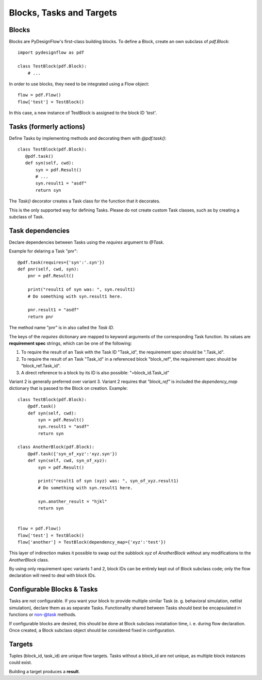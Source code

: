 Blocks, Tasks and Targets
=========================


Blocks
------

Blocks are PyDesignFlow's first-class building blocks. To define a Block, create an own subclass of *pdf.Block*::

    import pydesignflow as pdf

    class TestBlock(pdf.Block):
        # ...

In order to use blocks, they need to be integrated using a Flow object::

    flow = pdf.Flow()
    flow['test'] = TestBlock()

In this case, a new instance of TestBlock is assigned to the block ID *'test'*.

Tasks (formerly actions)
------------------------

Define Tasks by implementing methods and decorating them with *@pdf.task()*::

     class TestBlock(pdf.Block):
        @pdf.task()
        def syn(self, cwd):
            syn = pdf.Result()
            # ...
            syn.result1 = "asdf"
            return syn

The *Task()* decorator creates a Task class for the function that it decorates.

This is the only supported way for defining Tasks. Please do not create custom Task classes, such as by creating a subclass of Task.

Task dependencies
-----------------

Declare dependencies between Tasks using the *requires* argument to *@Task*.

Example for delaring a Task "pnr"::

    @pdf.task(requires={'syn':'.syn'})
    def pnr(self, cwd, syn):
        pnr = pdf.Result()

        print("result1 of syn was: ", syn.result1)
        # Do something with syn.result1 here.

        pnr.result1 = "asdf"
        return pnr

The method name "pnr" is in also called the *Task ID*.

The keys of the *requires* dictionary are mapped to keyword arguments of the corresponding Task function. Its values are **requirement spec** strings, which can be one of the following:

1. To require the result of an Task with the Task ID "Task_id", the requirement spec should be ".Task_id".
2. To require the result of an Task "Task_id" in a referenced block "block_ref", the requirement spec should be "block_ref.Task_id".
3. A direct reference to a block by its ID is also possible: "=block_id.Task_id"

Variant 2 is generally preferred over variant 3. Variant 2 requires that *"block_ref"* is included the *dependency_map* dictionary that is passed to the Block on creation. Example::
    
    class TestBlock(pdf.Block):
        @pdf.task()
        def syn(self, cwd):
            syn = pdf.Result()
            syn.result1 = "asdf"
            return syn

    class AnotherBlock(pdf.Block):
        @pdf.task({'syn_of_xyz':'xyz.syn'})
        def syn(self, cwd, syn_of_xyz):
            syn = pdf.Result()

            print("result1 of syn (xyz) was: ", syn_of_xyz.result1)
            # Do something with syn.result1 here.      

            syn.another_result = "hjkl"
            return syn


    flow = pdf.Flow()
    flow['test'] = TestBlock()
    flow['another'] = TestBlock(dependency_map={'xyz':'test'})

This layer of indirection makes it possible to swap out the subblock *xyz* of *AnotherBlock* without any modifications to the *AnotherBlock* class.

By using only requirement spec variants 1 and 2, block IDs can be entirely kept out of Block subclass code; only the flow declaration will need to deal with block IDs.

Configurable Blocks & Tasks
---------------------------

Tasks are not configurable. If you want your block to provide multiple similar Task (e. g. behavioral simulation, netlist simulation), declare them as as separate Tasks. Functionality shared between Tasks should best be encapsulated in functions or non-@task methods.

If configurable blocks are desired, this should be done at Block subclass instatiation time, i. e. during flow declaration. Once created, a Block subclass object should be considered fixed in configuration.

Targets
-------

Tuples (block_id, task_id) are unique flow targets. Tasks without a block_id are not unique, as multiple block instances could exist.

Building a target produces a **result**.